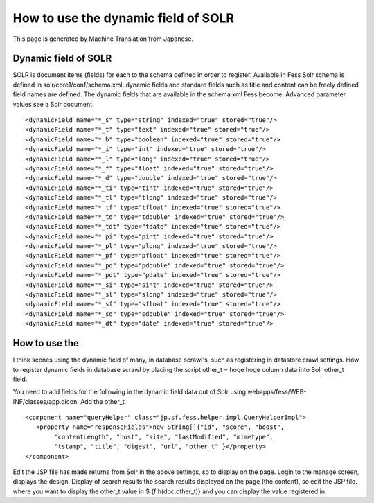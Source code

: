 ====================================
How to use the dynamic field of SOLR
====================================

This page is generated by Machine Translation from Japanese.

Dynamic field of SOLR
=====================

SOLR is document items (fields) for each to the schema defined in order
to register. Available in Fess Solr schema is defined in
solr/core1/conf/schema.xml. dynamic fields and standard fields such as
title and content can be freely defined field names are defined. The
dynamic fields that are available in the schema.xml Fess become.
Advanced parameter values see a Solr document.

::

        <dynamicField name="*_s" type="string" indexed="true" stored="true"/>
        <dynamicField name="*_t" type="text" indexed="true" stored="true"/>
        <dynamicField name="*_b" type="boolean" indexed="true" stored="true"/>
        <dynamicField name="*_i" type="int" indexed="true" stored="true"/>
        <dynamicField name="*_l" type="long" indexed="true" stored="true"/>
        <dynamicField name="*_f" type="float" indexed="true" stored="true"/>
        <dynamicField name="*_d" type="double" indexed="true" stored="true"/>
        <dynamicField name="*_ti" type="tint" indexed="true" stored="true"/>
        <dynamicField name="*_tl" type="tlong" indexed="true" stored="true"/>
        <dynamicField name="*_tf" type="tfloat" indexed="true" stored="true"/>
        <dynamicField name="*_td" type="tdouble" indexed="true" stored="true"/>
        <dynamicField name="*_tdt" type="tdate" indexed="true" stored="true"/>
        <dynamicField name="*_pi" type="pint" indexed="true" stored="true"/>
        <dynamicField name="*_pl" type="plong" indexed="true" stored="true"/>
        <dynamicField name="*_pf" type="pfloat" indexed="true" stored="true"/>
        <dynamicField name="*_pd" type="pdouble" indexed="true" stored="true"/>
        <dynamicField name="*_pdt" type="pdate" indexed="true" stored="true"/>
        <dynamicField name="*_si" type="sint" indexed="true" stored="true"/>
        <dynamicField name="*_sl" type="slong" indexed="true" stored="true"/>
        <dynamicField name="*_sf" type="sfloat" indexed="true" stored="true"/>
        <dynamicField name="*_sd" type="sdouble" indexed="true" stored="true"/>
        <dynamicField name="*_dt" type="date" indexed="true" stored="true"/>

How to use the
==============

I think scenes using the dynamic field of many, in database scrawl's,
such as registering in datastore crawl settings. How to register dynamic
fields in database scrawl by placing the script other\_t = hoge hoge
column data into Solr other\_t field.

You need to add fields for the following in the dynamic field data out
of Solr using webapps/fess/WEB-INF/classes/app.dicon. Add the other\_t.

::

        <component name="queryHelper" class="jp.sf.fess.helper.impl.QueryHelperImpl">
           <property name="responseFields">new String[]{"id", "score", "boost",
                "contentLength", "host", "site", "lastModified", "mimetype",
                "tstamp", "title", "digest", "url", "other_t" }</property>
        </component>

Edit the JSP file has made returns from Solr in the above settings, so
to display on the page. Login to the manage screen, displays the design.
Display of search results the search results displayed on the page (the
content), so edit the JSP file. where you want to display the other\_t
value in $ {f:h(doc.other\_t)} and you can display the value registered
in.

